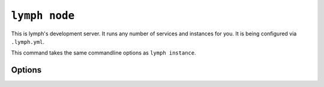 
.. _cli-lymph-node:

.. program:: lymph node

``lymph node``
==============

This is lymph's development server. It runs any number of services and
instances for you. It is being configured via ``.lymph.yml``.

.. FIXME improve this

This command takes the same commandline options as ``lymph instance``.

Options
-------

.. FIXME
